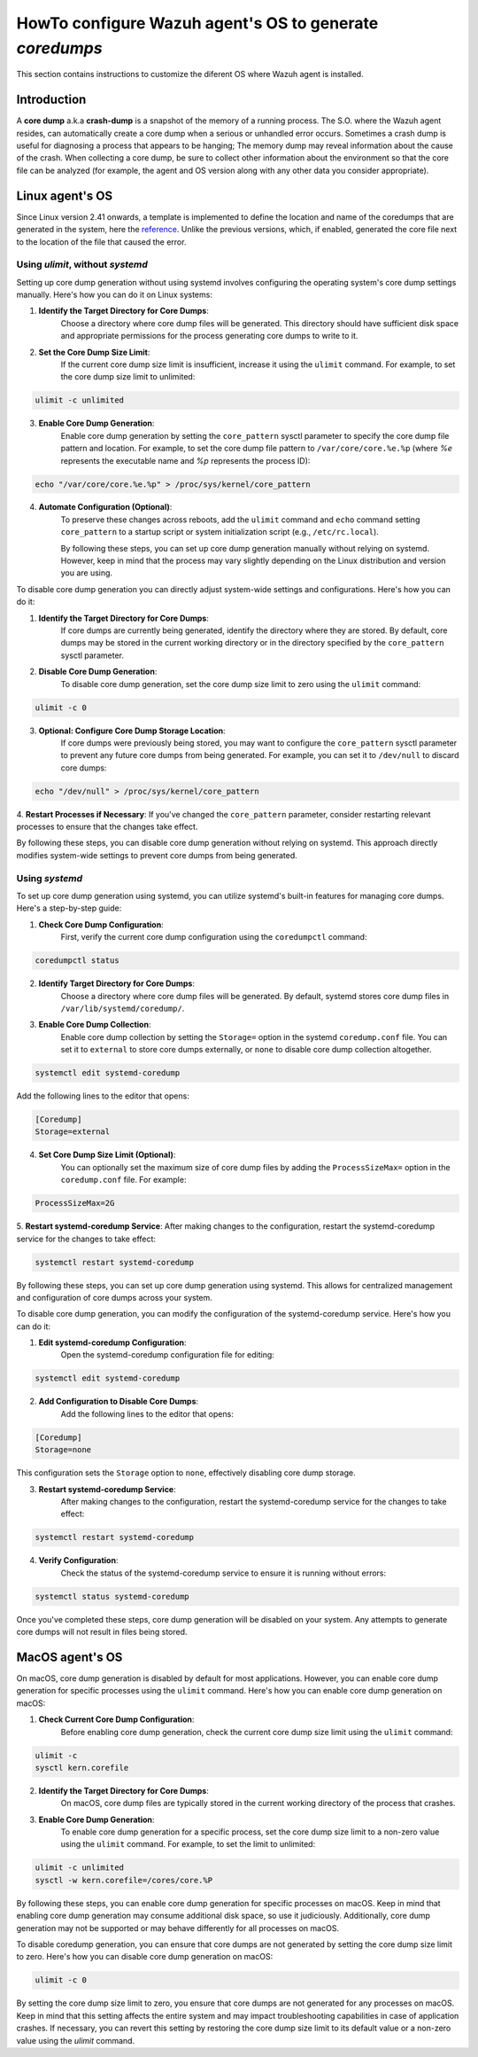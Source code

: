 .. Copyright (C) 2024, Wazuh, Inc.

.. meta::
   :description: This section contains instructions to configure and collect core dumps for analysis.

.. _coredumps:

HowTo configure Wazuh agent's OS to generate `coredumps`
========================================================
This section contains instructions to customize the diferent OS where Wazuh agent is installed.

Introduction
------------
A **core dump** a.k.a **crash-dump** is a snapshot of the memory of a running process. The S.O. where the Wazuh agent resides, can automatically create a core dump when a serious or unhandled error occurs. Sometimes a crash dump is useful for diagnosing a process that appears to be hanging; The memory dump may reveal information about the cause of the crash.
When collecting a core dump, be sure to collect other information about the environment so that the core file can be analyzed (for example, the agent and OS version along with any other data you consider appropriate).

Linux agent's OS
----------------
Since Linux version 2.41 onwards, a template is implemented to define the location and name of the coredumps that are generated in the system, here the reference_.
Unlike the previous versions, which, if enabled, generated the core file next to the location of the file that caused the error.

.. _reference: https://man7.org/linux/man-pages/man5/core.5.html

Using `ulimit`, without `systemd`
^^^^^^^^^^^^^^^^^^^^^^^^^^^^^^^^^

Setting up core dump generation without using systemd involves configuring the operating system's core dump settings manually. Here's how you can do it on Linux systems:

1. **Identify the Target Directory for Core Dumps**:
    Choose a directory where core dump files will be generated. This directory should have sufficient disk space and appropriate permissions for the process generating core dumps to write to it.

2. **Set the Core Dump Size Limit**:
    If the current core dump size limit is insufficient, increase it using the ``ulimit`` command. For example, to set the core dump size limit to unlimited:

.. code-block:: console

    ulimit -c unlimited
..

3. **Enable Core Dump Generation**:
    Enable core dump generation by setting the ``core_pattern`` sysctl parameter to specify the core dump file pattern and location. For example, to set the core dump file pattern to ``/var/core/core.%e.%p`` (where `%e` represents the executable name and `%p` represents the process ID):

.. code-block:: console

    echo "/var/core/core.%e.%p" > /proc/sys/kernel/core_pattern
..

4. **Automate Configuration (Optional)**:
    To preserve these changes across reboots, add the ``ulimit`` command and ``echo`` command setting ``core_pattern`` to a startup script or system initialization script (e.g., ``/etc/rc.local``).

    By following these steps, you can set up core dump generation manually without relying on systemd. However, keep in mind that the process may vary slightly depending on the Linux distribution and version you are using.


To disable core dump generation  you can directly adjust system-wide settings and configurations. Here's how you can do it:

1. **Identify the Target Directory for Core Dumps**:
    If core dumps are currently being generated, identify the directory where they are stored. By default, core dumps may be stored in the current working directory or in the directory specified by the ``core_pattern`` sysctl parameter.

2. **Disable Core Dump Generation**:
    To disable core dump generation, set the core dump size limit to zero using the ``ulimit`` command:

.. code-block:: console

    ulimit -c 0
..

3. **Optional: Configure Core Dump Storage Location**:
    If core dumps were previously being stored, you may want to configure the ``core_pattern`` sysctl parameter to prevent any future core dumps from being generated. For example, you can set it to ``/dev/null`` to discard core dumps:

.. code-block:: console

    echo "/dev/null" > /proc/sys/kernel/core_pattern
..

4. **Restart Processes if Necessary**:
If you've changed the ``core_pattern`` parameter, consider restarting relevant processes to ensure that the changes take effect.

By following these steps, you can disable core dump generation without relying on systemd. This approach directly modifies system-wide settings to prevent core dumps from being generated.

Using `systemd`
^^^^^^^^^^^^^^^

To set up core dump generation using systemd, you can utilize systemd's built-in features for managing core dumps. Here's a step-by-step guide:

1. **Check Core Dump Configuration**:
    First, verify the current core dump configuration using the ``coredumpctl`` command:

.. code-block:: console

    coredumpctl status
..

2. **Identify Target Directory for Core Dumps**:
    Choose a directory where core dump files will be generated. By default, systemd stores core dump files in ``/var/lib/systemd/coredump/``.

3. **Enable Core Dump Collection**:
    Enable core dump collection by setting the ``Storage=`` option in the systemd ``coredump.conf`` file. You can set it to ``external`` to store core dumps externally, or ``none`` to disable core dump collection altogether.

.. code-block:: console

    systemctl edit systemd-coredump
..

Add the following lines to the editor that opens:

.. code-block:: console

    [Coredump]
    Storage=external
..

4. **Set Core Dump Size Limit (Optional)**:
    You can optionally set the maximum size of core dump files by adding the ``ProcessSizeMax=`` option in the ``coredump.conf`` file. For example:

.. code-block:: console

    ProcessSizeMax=2G
..

5. **Restart systemd-coredump Service**:
After making changes to the configuration, restart the systemd-coredump service for the changes to take effect:

.. code-block:: console

    systemctl restart systemd-coredump
..

By following these steps, you can set up core dump generation using systemd. This allows for centralized management and configuration of core dumps across your system.

To disable core dump generation, you can modify the configuration of the systemd-coredump service. Here's how you can do it:

1. **Edit systemd-coredump Configuration**:
    Open the systemd-coredump configuration file for editing:

.. code-block:: console

    systemctl edit systemd-coredump
..

2. **Add Configuration to Disable Core Dumps**:
    Add the following lines to the editor that opens:

.. code-block:: console

    [Coredump]
    Storage=none
..

This configuration sets the ``Storage`` option to ``none``, effectively disabling core dump storage.

3. **Restart systemd-coredump Service**:
    After making changes to the configuration, restart the systemd-coredump service for the changes to take effect:

.. code-block:: console

    systemctl restart systemd-coredump
..

4. **Verify Configuration**:
    Check the status of the systemd-coredump service to ensure it is running without errors:

.. code-block:: console

    systemctl status systemd-coredump
..

Once you've completed these steps, core dump generation will be disabled on your system. Any attempts to generate core dumps will not result in files being stored.

MacOS agent's OS
----------------
On macOS, core dump generation is disabled by default for most applications. However, you can enable core dump generation for specific processes using the ``ulimit`` command. Here's how you can enable core dump generation on macOS:

1. **Check Current Core Dump Configuration**:
    Before enabling core dump generation, check the current core dump size limit using the ``ulimit`` command:

.. code-block:: console

    ulimit -c
    sysctl kern.corefile
..

2. **Identify the Target Directory for Core Dumps**:
    On macOS, core dump files are typically stored in the current working directory of the process that crashes.

3. **Enable Core Dump Generation**:
    To enable core dump generation for a specific process, set the core dump size limit to a non-zero value using the ``ulimit`` command. For example, to set the limit to unlimited:

.. code-block:: console

    ulimit -c unlimited
    sysctl -w kern.corefile=/cores/core.%P
..

By following these steps, you can enable core dump generation for specific processes on macOS. Keep in mind that enabling core dump generation may consume additional disk space, so use it judiciously. Additionally, core dump generation may not be supported or may behave differently for all processes on macOS.

To disable coredump generation, you can ensure that core dumps are not generated by setting the core dump size limit to zero. Here's how you can disable core dump generation on macOS:

.. code-block:: console

    ulimit -c 0
..

By setting the core dump size limit to zero, you ensure that core dumps are not generated for any processes on macOS. Keep in mind that this setting affects the entire system and may impact troubleshooting capabilities in case of application crashes. If necessary, you can revert this setting by restoring the core dump size limit to its default value or a non-zero value using the `ulimit` command.
